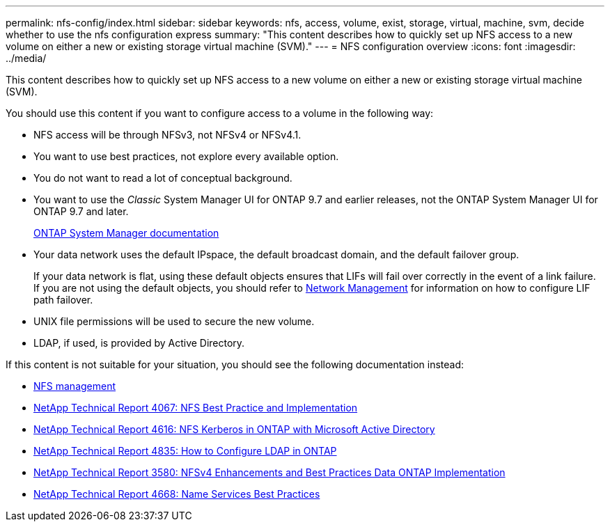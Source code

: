 ---
permalink: nfs-config/index.html
sidebar: sidebar
keywords: nfs, access, volume, exist, storage, virtual, machine, svm, decide whether to use the nfs configuration express
summary: "This content describes how to quickly set up NFS access to a new volume on either a new or existing storage virtual machine (SVM)."
---
= NFS configuration overview
:icons: font
:imagesdir: ../media/

[.lead]
This content describes how to quickly set up NFS access to a new volume on either a new or existing storage virtual machine (SVM).

You should use this content if you want to configure access to a volume in the following way:

* NFS access will be through NFSv3, not NFSv4 or NFSv4.1.
* You want to use best practices, not explore every available option.
* You do not want to read a lot of conceptual background.
* You want to use the _Classic_ System Manager UI for ONTAP 9.7 and earlier releases, not the ONTAP System Manager UI for ONTAP 9.7 and later.
+
https://docs.netapp.com/us-en/ontap/[ONTAP System Manager documentation]

* Your data network uses the default IPspace, the default broadcast domain, and the default failover group.
+
If your data network is flat, using these default objects ensures that LIFs will fail over correctly in the event of a link failure. If you are not using the default objects, you should refer to https://docs.netapp.com/us-en/ontap/networking/index.html[Network Management] for information on how to configure LIF path failover.

* UNIX file permissions will be used to secure the new volume.
* LDAP, if used, is provided by Active Directory.

If this content is not suitable for your situation, you should see the following documentation instead:

* https://docs.netapp.com/us-en/ontap/nfs-admin/index.html[NFS management]
* http://www.netapp.com/us/media/tr-4067.pdf[NetApp Technical Report 4067: NFS Best Practice and Implementation]
* https://www.netapp.com/pdf.html?item=/media/19384-tr-4616.pdf[NetApp Technical Report 4616: NFS Kerberos in ONTAP with Microsoft Active Directory]
* https://www.netapp.com/pdf.html?item=/media/19423-tr-4835.pdf[NetApp Technical Report 4835: How to Configure LDAP in ONTAP]
* http://www.netapp.com/us/media/tr-3580.pdf[NetApp Technical Report 3580: NFSv4 Enhancements and Best Practices Data ONTAP Implementation]
* https://www.netapp.com/pdf.html?item=/media/16328-tr-4668pdf.pdf[NetApp Technical Report 4668: Name Services Best Practices]
